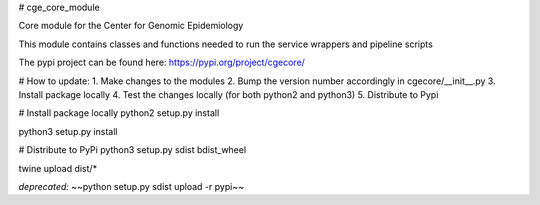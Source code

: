 # cge_core_module

Core module for the Center for Genomic Epidemiology

This module contains classes and functions needed to run the service wrappers and pipeline scripts

The pypi project can be found here:
https://pypi.org/project/cgecore/

# How to update:
1. Make changes to the modules
2. Bump the version number accordingly in cgecore/__init__.py
3. Install package locally
4. Test the changes locally (for both python2 and python3)
5. Distribute to Pypi

# Install package locally
python2 setup.py install

python3 setup.py install

# Distribute to PyPi
python3 setup.py sdist bdist_wheel

twine upload dist/*

*deprecated:*
~~python setup.py sdist upload -r pypi~~


